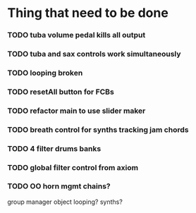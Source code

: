 
* Thing that need to be done

*** TODO tuba volume pedal kills all output
*** TODO tuba and sax controls work simultaneously
*** TODO looping broken
*** TODO resetAll button for FCBs

*** TODO refactor main to use slider maker

*** TODO breath control for synths tracking jam chords
*** TODO 4 filter drums banks
*** TODO global filter control from axiom


*** TODO OO horn mgmt chains?
    group manager object
    looping?
    synths?
